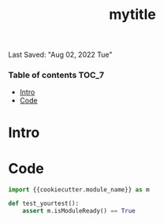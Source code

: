 #+TITLE: mytitle
Last Saved: "Aug 02, 2022 Tue"
#+property: header-args :tangle ../../tests/{{cookiecutter.package_name}}/test_{{cookiecutter.module_name}}.py
#+auto_tangle: nil


*** Table of contents                                                                   :TOC_7:
- [[#intro][Intro]]
- [[#code][Code]]

* Intro

* Code

#+BEGIN_SRC python :results output :session python-test_{{cookiecutter.module_name}}.org
import {{cookiecutter.module_name}} as m

def test_yourtest():
    assert m.isModuleReady() == True

#+END_SRC
